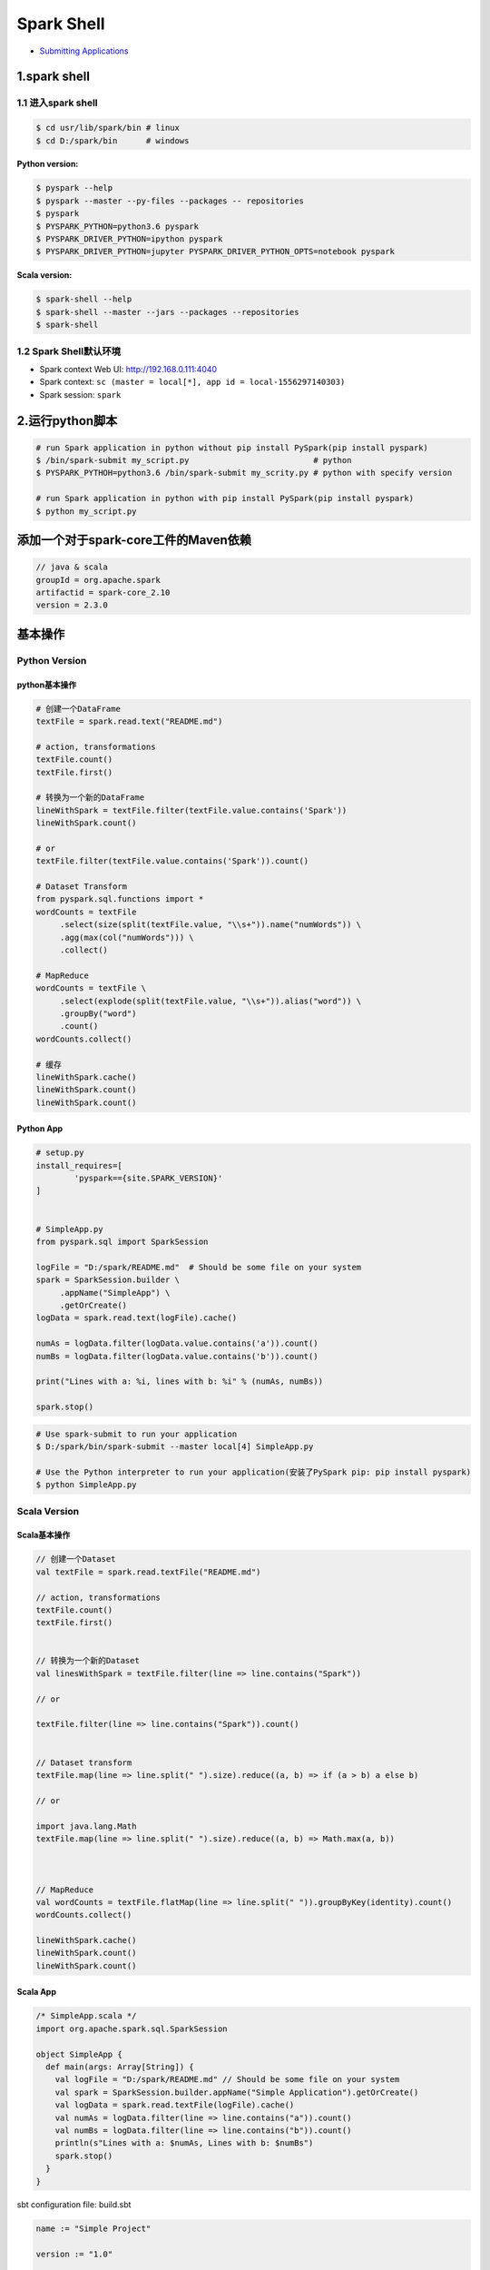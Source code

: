 .. _header-n0:

Spark Shell
===========

-  `Submitting
   Applications <https://spark.apache.org/docs/latest/submitting-applications.html>`__

.. _header-n7:

1.spark shell
-------------

.. _header-n8:

1.1 进入spark shell
~~~~~~~~~~~~~~~~~~~

.. code:: shell

   $ cd usr/lib/spark/bin # linux
   $ cd D:/spark/bin      # windows

**Python version:**

.. code:: shell

   $ pyspark --help
   $ pyspark --master --py-files --packages -- repositories
   $ pyspark                                               
   $ PYSPARK_PYTHON=python3.6 pyspark
   $ PYSPARK_DRIVER_PYTHON=ipython pyspark
   $ PYSPARK_DRIVER_PYTHON=jupyter PYSPARK_DRIVER_PYTHON_OPTS=notebook pyspark

**Scala version:**

.. code:: shell

   $ spark-shell --help
   $ spark-shell --master --jars --packages --repositories
   $ spark-shell

.. _header-n14:

1.2 Spark Shell默认环境
~~~~~~~~~~~~~~~~~~~~~~~

-  Spark context Web UI: http://192.168.0.111:4040

-  Spark context:
   ``sc (master = local[*], app id = local-1556297140303)``

-  Spark session: ``spark``

.. _header-n23:

2.运行python脚本
----------------

.. code:: shell

   # run Spark application in python without pip install PySpark(pip install pyspark)
   $ /bin/spark-submit my_script.py                          # python
   $ PYSPARK_PYTHOH=python3.6 /bin/spark-submit my_scrity.py # python with specify version

   # run Spark application in python with pip install PySpark(pip install pyspark)
   $ python my_script.py

.. _header-n26:

添加一个对于spark-core工件的Maven依赖 
--------------------------------------

.. code:: 

   // java & scala
   groupId = org.apache.spark
   artifactid = spark-core_2.10
   version = 2.3.0

.. _header-n28:

基本操作
--------

.. _header-n29:

Python Version
~~~~~~~~~~~~~~

.. _header-n30:

python基本操作
^^^^^^^^^^^^^^

.. code:: python

   # 创建一个DataFrame
   textFile = spark.read.text("README.md")

   # action, transformations
   textFile.count()
   textFile.first()

   # 转换为一个新的DataFrame
   lineWithSpark = textFile.filter(textFile.value.contains('Spark'))
   lineWithSpark.count()

   # or 
   textFile.filter(textFile.value.contains('Spark')).count()

   # Dataset Transform
   from pyspark.sql.functions import *
   wordCounts = textFile
   	.select(size(split(textFile.value, "\\s+")).name("numWords")) \
   	.agg(max(col("numWords"))) \
   	.collect()

   # MapReduce
   wordCounts = textFile \
   	.select(explode(split(textFile.value, "\\s+")).alias("word")) \
   	.groupBy("word")
   	.count()
   wordCounts.collect()

   # 缓存
   lineWithSpark.cache()
   lineWithSpark.count()
   lineWithSpark.count()

.. _header-n32:

Python App
^^^^^^^^^^

.. code:: python

   # setup.py
   install_requires=[
           'pyspark=={site.SPARK_VERSION}'
   ]


   # SimpleApp.py
   from pyspark.sql import SparkSession

   logFile = "D:/spark/README.md"  # Should be some file on your system
   spark = SparkSession.builder \
   	.appName("SimpleApp") \
   	.getOrCreate()
   logData = spark.read.text(logFile).cache()

   numAs = logData.filter(logData.value.contains('a')).count()
   numBs = logData.filter(logData.value.contains('b')).count()

   print("Lines with a: %i, lines with b: %i" % (numAs, numBs))

   spark.stop()

.. code:: shell

   # Use spark-submit to run your application
   $ D:/spark/bin/spark-submit --master local[4] SimpleApp.py

   # Use the Python interpreter to run your application(安装了PySpark pip: pip install pyspark)
   $ python SimpleApp.py

.. _header-n35:

Scala Version
~~~~~~~~~~~~~

.. _header-n36:

Scala基本操作
^^^^^^^^^^^^^

.. code:: scala

   // 创建一个Dataset
   val textFile = spark.read.textFile("README.md")

   // action, transformations
   textFile.count()
   textFile.first()


   // 转换为一个新的Dataset
   val linesWithSpark = textFile.filter(line => line.contains("Spark"))

   // or 

   textFile.filter(line => line.contains("Spark")).count()


   // Dataset transform
   textFile.map(line => line.split(" ").size).reduce((a, b) => if (a > b) a else b)

   // or

   import java.lang.Math
   textFile.map(line => line.split(" ").size).reduce((a, b) => Math.max(a, b))



   // MapReduce
   val wordCounts = textFile.flatMap(line => line.split(" ")).groupByKey(identity).count()
   wordCounts.collect()

   lineWithSpark.cache()
   lineWithSpark.count()
   lineWithSpark.count()

.. _header-n39:

Scala App
^^^^^^^^^

.. code:: scala

   /* SimpleApp.scala */
   import org.apache.spark.sql.SparkSession

   object SimpleApp {
     def main(args: Array[String]) {
       val logFile = "D:/spark/README.md" // Should be some file on your system
       val spark = SparkSession.builder.appName("Simple Application").getOrCreate()
       val logData = spark.read.textFile(logFile).cache()
       val numAs = logData.filter(line => line.contains("a")).count()
       val numBs = logData.filter(line => line.contains("b")).count()
       println(s"Lines with a: $numAs, Lines with b: $numBs")
       spark.stop()
     }
   }

sbt configuration file: build.sbt

.. code:: 

   name := "Simple Project"

   version := "1.0"

   scalaVersion := "2.11.12"

   libraryDependencies += "org.apache.spark" %% "spark-sql" % "2.4.0"

.. code:: shell

   # Your directory layout should look like this
   $ find .
   .
   ./build.sbt
   ./src
   ./src/main
   ./src/main/scala
   ./src/main/scala/SimpleApp.scala

   # Package a jar containing your application
   $ sbt package

   # Use spark-submit to run your application
   $ YOUR_SPARK_HOME/bin/spark-submit --class "SimpleApp" --master local[4] target/scala-2.11/simple-project_2.11-1.0.jar

.. _header-n46:

运行示例
--------

.. code:: shell

   # For Scala and Java, use run-example:
   ./bin/run-example SparkPi

   # For Python examples, use spark-submit directly:
   ./bin/spark-submit examples/src/main/python/pi.py

   # For R examples, use spark-submit directly:
   ./bin/spark-submit examples/src/main/r/dataframe.R
